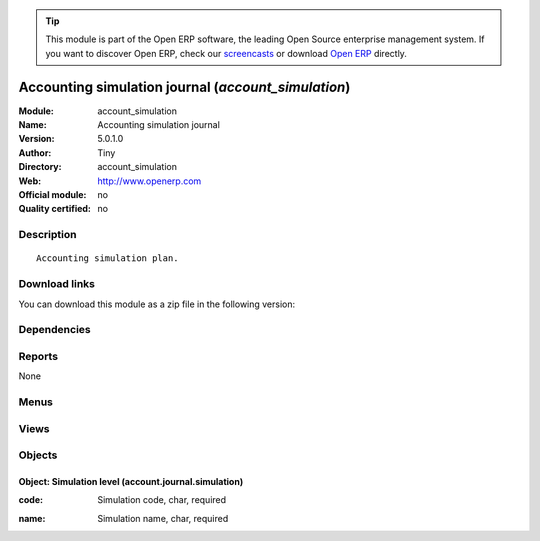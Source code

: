 
.. i18n: .. module:: account_simulation
.. i18n:     :synopsis: Accounting simulation journal 
.. i18n:     :noindex:
.. i18n: .. 

.. module:: account_simulation
    :synopsis: Accounting simulation journal 
    :noindex:
.. 

.. i18n: .. raw:: html
.. i18n: 
.. i18n:       <br />
.. i18n:     <link rel="stylesheet" href="../_static/hide_objects_in_sidebar.css" type="text/css" />

.. raw:: html

      <br />
    <link rel="stylesheet" href="../_static/hide_objects_in_sidebar.css" type="text/css" />

.. i18n: .. tip:: This module is part of the Open ERP software, the leading Open Source 
.. i18n:   enterprise management system. If you want to discover Open ERP, check our 
.. i18n:   `screencasts <http://openerp.tv>`_ or download 
.. i18n:   `Open ERP <http://openerp.com>`_ directly.

.. tip:: This module is part of the Open ERP software, the leading Open Source 
  enterprise management system. If you want to discover Open ERP, check our 
  `screencasts <http://openerp.tv>`_ or download 
  `Open ERP <http://openerp.com>`_ directly.

.. i18n: .. raw:: html
.. i18n: 
.. i18n:     <div class="js-kit-rating" title="" permalink="" standalone="yes" path="/account_simulation"></div>
.. i18n:     <script src="http://js-kit.com/ratings.js"></script>

.. raw:: html

    <div class="js-kit-rating" title="" permalink="" standalone="yes" path="/account_simulation"></div>
    <script src="http://js-kit.com/ratings.js"></script>

.. i18n: Accounting simulation journal (*account_simulation*)
.. i18n: ====================================================
.. i18n: :Module: account_simulation
.. i18n: :Name: Accounting simulation journal
.. i18n: :Version: 5.0.1.0
.. i18n: :Author: Tiny
.. i18n: :Directory: account_simulation
.. i18n: :Web: http://www.openerp.com
.. i18n: :Official module: no
.. i18n: :Quality certified: no

Accounting simulation journal (*account_simulation*)
====================================================
:Module: account_simulation
:Name: Accounting simulation journal
:Version: 5.0.1.0
:Author: Tiny
:Directory: account_simulation
:Web: http://www.openerp.com
:Official module: no
:Quality certified: no

.. i18n: Description
.. i18n: -----------

Description
-----------

.. i18n: ::
.. i18n: 
.. i18n:   Accounting simulation plan.

::

  Accounting simulation plan.

.. i18n: Download links
.. i18n: --------------

Download links
--------------

.. i18n: You can download this module as a zip file in the following version:

You can download this module as a zip file in the following version:

.. i18n:   * `trunk <http://www.openerp.com/download/modules/trunk/account_simulation.zip>`_

  * `trunk <http://www.openerp.com/download/modules/trunk/account_simulation.zip>`_

.. i18n: Dependencies
.. i18n: ------------

Dependencies
------------

.. i18n:  * :mod:`account`

 * :mod:`account`

.. i18n: Reports
.. i18n: -------

Reports
-------

.. i18n: None

None

.. i18n: Menus
.. i18n: -------

Menus
-------

.. i18n:  * Financial Management/Configuration/Financial Accounting/Financial Journals/Journal Simulations
.. i18n:  * Financial Management/Configuration/Financial Accounting/Financial Journals/Account Journal

 * Financial Management/Configuration/Financial Accounting/Financial Journals/Journal Simulations
 * Financial Management/Configuration/Financial Accounting/Financial Journals/Account Journal

.. i18n: Views
.. i18n: -----

Views
-----

.. i18n:  * account.journal.simulation.tree (tree)
.. i18n:  * account.journal.simulation.form (form)
.. i18n:  * \* INHERIT account.journal.simulation.form.inherit (form)
.. i18n:  * account.journal.tree (tree)

 * account.journal.simulation.tree (tree)
 * account.journal.simulation.form (form)
 * \* INHERIT account.journal.simulation.form.inherit (form)
 * account.journal.tree (tree)

.. i18n: Objects
.. i18n: -------

Objects
-------

.. i18n: Object: Simulation level (account.journal.simulation)
.. i18n: #####################################################

Object: Simulation level (account.journal.simulation)
#####################################################

.. i18n: :code: Simulation code, char, required

:code: Simulation code, char, required

.. i18n: :name: Simulation name, char, required

:name: Simulation name, char, required
